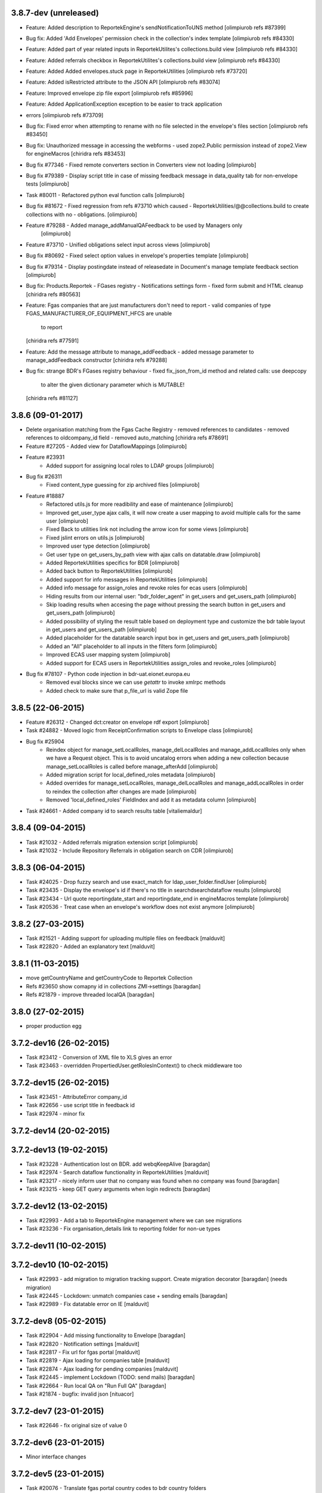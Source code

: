3.8.7-dev (unreleased)
----------------------
* Feature: Added description to ReportekEngine's sendNotificationToUNS method [olimpiurob refs #87399]
* Bug fix: Added 'Add Envelopes' permission check in the collection's index template [olimpiurob refs #84330]
* Feature: Added part of year related inputs in ReportekUtilites's collections.build view [olimpiurob refs #84330]
* Feature: Added referrals checkbox in ReportekUtilites's collections.build view [olimpiurob refs #84330]
* Feature: Added Added envelopes.stuck page in ReportekUtilities [olimpiurob refs #73720]
* Feature: Added isRestricted attribute to the JSON API [olimpiurob refs #83074]
* Feature: Improved envelope zip file export [olimpiurob refs #85996]
* Feature: Added ApplicationException exception to be easier to track application
* errors [olimpiurob refs #73709]
* Bug fix: Fixed error when attempting to rename with no file selected in the
  envelope's files section
  [olimpiurob refs #83450]

* Bug fix: Unauthorized message in accessing the webforms
  -  used zope2.Public permission instead of zope2.View
  for engineMacros
  [chiridra refs #83453]

* Bug fix #77346 - Fixed remote converters section in Converters view not loading [olimpiurob]

* Bug fix #79389 - Display script title in case of missing feedback message
  in data_quality tab for non-envelope tests [olimpiurob]

* Task #80011 - Refactored python eval function calls [olimpiurob]

* Bug fix #81672 - Fixed regression from refs #73710 which caused
  - ReportekUtilities/@@collections.build to create collections with no
  - obligations. [olimpiurob]

* Feature #79288 - Added manage_addManualQAFeedback to be used by Managers only
                   [olimpiurob]
* Feature #73710 - Unified obligations select input across views [olimpiurob]

* Bug fix #80692 - Fixed select option values in envelope's properties template [olimpiurob]

* Bug fix #79314 - Display postingdate instead of releasedate in Document's manage template feedback section [olimpiurob]

* Bug fix: Products.Reportek - FGases registry - Notifications settings form
  - fixed form submit and HTML cleanup
  [chiridra refs #80563]

* Feature: Fgas companies that are just manufacturers don't need to report
  - valid companies of type FGAS_MANUFACTURER_OF_EQUIPMENT_HFCS are unable
    to report
  [chiridra refs #77591]

* Feature: Add the message attribute to manage_addFeedback
  - added message parameter to manage_addFeedback constructor
  [chiridra refs #79288]

* Bug fix: strange BDR's FGases registry behaviour
  - fixed fix_json_from_id method and related calls: use deepcopy
    to alter the given dictionary parameter which is MUTABLE!
  [chiridra refs #81127]

3.8.6 (09-01-2017)
------------------
* Delete organisation matching from the Fgas Cache Registry
  - removed references to candidates
  - removed references to oldcompany_id field
  - removed auto_matching
  [chiridra refs #78691]

* Feature #27205 - Added view for DataflowMappings [olimpiurob]
* Feature #23931
    - Added support for assigning local roles to LDAP groups [olimpiurob]

* Bug fix #26311
    - Fixed content_type guessing for zip archived files [olimpiurob]
* Feature #18887
   - Refactored utils.js for more readibility and ease of maintenance [olimpiurob]
   - Improved get_user_type ajax calls, it will now create a user mapping
     to avoid multiple calls for the same user [olimpiurob]
   - Fixed Back to utilities link not including the arrow icon for some views [olimpiurob]
   - Fixed jslint errors on utils.js [olimpiurob]
   - Improved user type detection [olimpiurob]
   - Get user type on get_users_by_path view with ajax calls on datatable.draw
     [olimpiurob]
   - Added ReportekUtilities specifics for BDR [olimpiurob]
   - Added back button to ReportekUtilities [olimpiurob]
   - Added support for info messages in ReportekUtilities [olimpiurob]
   - Added info message for assign_roles and revoke roles for ecas users [olimpiurob]
   - Hiding results from our internal user: "bdr_folder_agent" in get_users and get_users_path
     [olimpiurob]
   - Skip loading results when accesing the page without pressing the search button in get_users and get_users_path
     [olimpiurob]
   - Added possibility of styling the result table based on deployment type and customize the bdr table layout in get_users and get_users_path
     [olimpiurob]
   - Added placeholder for the datatable search input box in get_users and get_users_path
     [olimpiurob]
   - Added an "All" placeholder to all inputs in the filters form [olimpiurob]
   - Improved ECAS user mapping system [olimpiurob]
   - Added support for ECAS users in ReportekUtilities assign_roles and revoke_roles
     [olimpiurob]

* Bug fix #78107 - Python code injection in bdr-uat.eionet.europa.eu
   - Removed eval blocks since we can use *getattr* to invoke xmlrpc methods
   - Added check to make sure that p_file_url is valid Zope file

3.8.5 (22-06-2015)
------------------
* Feature #26312 - Changed dct:creator on envelope rdf export [olimpiurob]
* Task #24882 - Moved logic from ReceiptConfirmation scripts to Envelope class [olimpiurob]
* Bug fix #25904
   - Reindex object for manage_setLocalRoles, manage_delLocalRoles
     and manage_addLocalRoles only when we have a Request object. This is to
     avoid uncatalog errors when adding a new collection because
     manage_setLocalRoles is called before manage_afterAdd [olimpiurob]
   - Added migration script for local_defined_roles metadata [olimpiurob]
   - Added overrides for manage_setLocalRoles, manage_delLocalRoles and
     manage_addLocalRoles in order to reindex the collection after changes
     are made [olimpiurob]
   - Removed 'local_defined_roles' FieldIndex and add it as metadata column
     [olimpiurob]
* Task #24661 - Added company id to search results table [vitaliemaldur]

3.8.4 (09-04-2015)
------------------
* Task #21032 - Added referrals migration extension script [olimpiurob]
* Task #21032 - Include Repository Referrals in obligation search on CDR [olimpiurob]

3.8.3 (06-04-2015)
------------------
* Task #24025 - Drop fuzzy search and use exact_match for ldap_user_folder.findUser [olimpiurob]
* Task #23435 - Display the envelope's id if there's no title in searchdsearchdataflow results [olimpiurob]
* Task #23434 - Url quote reportingdate_start and reportingdate_end in engineMacros template [olimpiurob]
* Task #20536 - Treat case when an envelope's workflow does not exist anymore [olimpiurob]

3.8.2 (27-03-2015)
------------------
* Task #21521 - Adding support for uploading multiple files on feedback [malduvit]
* Task #22820 - Added an explanatory text [malduvit]

3.8.1 (11-03-2015)
------------------
* move getCountryName and getCountryCode to Reportek Collection
* Refs #23650 show comapny id in collections ZMI->settings [baragdan]
* Refs #21879 - improve threaded localQA [baragdan]

3.8.0 (27-02-2015)
------------------
* proper production egg

3.7.2-dev16 (26-02-2015)
------------------------
* Task #23412 - Conversion of XML file to XLS gives an error
* Task #23463 - overridden PropertiedUser.getRolesInContext() to check middleware too

3.7.2-dev15 (26-02-2015)
------------------------
* Task #23451 - AttributeError company_id
* Task #22656 - use script title in feedback id
* Task #22974 - minor fix

3.7.2-dev14 (20-02-2015)
------------------------

3.7.2-dev13 (19-02-2015)
------------------------
* Task #23228 - Authentication lost on BDR. add webqKeepAlive [baragdan]
* Task #22974 - Search dataflow functionality in ReportekUtilities [malduvit]
* Task #23217 - nicely inform user that no company was found when no company was found [baragdan]
* Task #23215 - keep GET query arguments when login redirects [baragdan]

3.7.2-dev12 (13-02-2015)
------------------------
* Task #22993 - Add a tab to ReportekEngine management where we can see migrations
* Task #23236 - Fix organisation_details link to reporting folder for non-ue types

3.7.2-dev11 (10-02-2015)
------------------------

3.7.2-dev10 (10-02-2015)
------------------------
* Task #22993 - add migration to migration tracking support. Create migration decorator [baragdan] (needs migration)
* Task #22445 - Lockdown: unmatch companies case + sending emails [baragdan]
* Task #22989 - Fix datatable error on IE [malduvit]

3.7.2-dev8 (05-02-2015)
-----------------------
* Task #22904 - Add missing functionality to Envelope [baragdan]
* Task #22820 - Notification settings [malduvit]
* Task #22817 - Fix url for fgas portal [malduvit]
* Task #22819 - Ajax loading for companies table [malduvit]
* Task #22874 - Ajax loading for pending companies [malduvit]
* Task #22445 - implement Lockdown (TODO: send mails) [baragdan]
* Task #22664 - Run local QA on "Run Full QA" [baragdan]
* Task #21874 - bugfix: invalid json [nituacor]

3.7.2-dev7 (23-01-2015)
-----------------------
* Task #22646 - fix original size of value 0

3.7.2-dev6 (23-01-2015)
-----------------------
* Minor interface changes

3.7.2-dev5 (23-01-2015)
-----------------------
* Task #20076 - Translate fgas portal country codes to bdr country folders
* Imporve BDR messages content on pages involving Fgas Portal

3.7.2-dev4 (22-01-2015)
-----------------------
* Refs #21874 - ReportekAPI with get all released envelopes and other methods

3.7.2-dev3 (22-01-2015)
-----------------------
* Task #20076 - Fgas Portal integration [baragdan] (BDR only) {setup it in Data.fs}
* Task #20006 - Add support for CAS/eCAS auth for whoever needs it [baragdan] (BDR) {needs setup of Data.fs objects OR benign if unconfigured}
* Task #22376 - Moved build collections form from ReporekEngine to ReportekUtilities [malduvit]


3.7.2-dev2 (14-01-2015)
-----------------------
* Task #22404 - Workaround zope's inabillity to detect mime type while utf8 BOM present [baragdan]
* Task #22436 - Fix seek(0) on raw zip handler when normal, non raw read is used [baragdan]

3.7.2-dev1 (06-01-2015)
-----------------------
* Task #22312
    - Add more categories to ReportekUtilities

3.7.2-dev (05-01-2015)
----------------------
* Task 19360 - add 'deferred mode' to the compression of Report Documents [baragdan]
* better separation of deployments [baragdan]
* fixes for ReportekUtilities [malduvit]


3.7.1 (10-12-2014)
-------------------
* Task 3324
    - Fixed file upload in envelope [vitaliemaldur]
    - Fixed the id generation for the file [vitaliemaldur]
* Task 21521 - Simplified process of attaching multiple files to a feedback [olimpiurob]
* Task 20358:
    - Added the possiblity of changing the properties of the ReportekEngine
      xmlrpc methods from manage_properties view [olimpiurob]
    - Removed inheritance DataflowsManager and CountriesManager inheritance in
      the Collection class. The xmlrpc methods will be called from ReportekEngine [olimpiurob]
    - Fixed tests after migration [olimpiurob]
    - Minor changes to ReportekUtilities. [olimpiurob]
    - Added statistics and envelopes.autocomplete browser pages in
      views.zcml. [olimpiurob]
    - Changed assign_role functionality to add the new role instead of
      overwriting existing ones. [olimpiurob]
    - Changed revoke_roles functionality to add the possibility of individually
      select which roles to revoke. [olimpiurob]
    - Added functional tests for ReportekUtilities [olimpiurob]
* Task 20730 - Make zip upload much more faster by transplanting zipped content from zip container to gzip blob file [baragdan]

3.7.0 (16-10-2014)
-------------------
* Task 20730 - Add migration script to fix blob file sizes (requires migration) [baragdan]
* Task 21228 - Make CR ping robust towards concurrent pings for the same envelope and durable in case of zope restart [baragdan]
* Task 21377 - Make script for exporting all feedback urls that are manual and include email addresss [baragdan]
* Task 20730 - Fixed getZipInfo method not to crash when fed non-zip file [baragdan]
* Task 20561 - Fix the display of content_type for old, compression unaware Documents [baragdan]
* Task 20537 - Prevent empty obligation from showing in enevelopes obligations [baragdan]
* Task 19360 - Get rid of unreliable fs_path. Blobs can be  moved by zope so always compute the path (requires migration) [baragdan]
* Task 20500 - fix pingCR for local roles [nituacor]
* Task 19360 - Avoid decompressing and recompressing [baragdan]
* Task 19323 - Eliminate the unreleased gap between the envelope release and CR ping [baragdan]

3.6.17 (23-06-2014)
-------------------
* Task 19962 - Implemented functionality for allow to set the maximum size for QA script. [mironovi]

3.6.16 (19-06-2014)
-------------------
* Task 5992 - export only apps referenced by procs; also do path compare and report for apps [baragdan]
* Task 3312 - Fixed rebuild_catlog to include the dataflow mapping records [baragdan]

3.6.15 (18-06-2014)
-------------------
* Task 5992 - Fix and improve Import/Export of open dataflow processes [baragdan]
* Task 19856 - Fix Obligation list under envelope properties [baragdan]
* Task 3279 - Broaden the detection of xml mime type [baragdan]
* Task 17226 - Reject ambiguous schema locations [baragdan]

3.6.14 (2014-05-20)
-------------------
* Task 3312 - Refactor DataflowMappings [baragdan]
* Task 17579 - Envelope activities history show missing activities in red [baragdan]
* Task 19418 - RDF output has links url quoted [baragdan]
* Task 18960 - Reportek to split xmlSchema on space in RDF output [baragdan]
* Task 19323 - Implement ping/delete to the Content Registry [baragdan]
* Task 17109 - Implement a ping to the content registry (also pings subitems) [baragdan]

3.6.13 (2014-04-22)
-------------------
* Task 19353 - fix searchdataflow displaying search regardless of permissions
* Task 19310 - fix displaying of multiyear obligation in envelope overview [baragdan]

3.6.12 (2014-04-11)
-------------------
* Task 18707 - Fix receiving of remote conversion service results [baragdan]
* Task 17612 - Build_collections: improve error messages
* Task 17109 - Implement ping on enevlope release but not yet on revoke [baragdan]

3.6.11 (2014-03-13)
-------------------
* Task 17922 - Write size of uploaded file to event log [nituacor]

3.6.10 (2014-03-10)
-------------------
* Task 17979 - Fix yet another kind of blob path.

3.6.9 (2014-03-10)
------------------
* Task 17247 - Rerender feedback htmls. Update script to readd missing html. Prevent reportek.convertes/safe_html from removing i18n
* Task 17979 - Fix blob path when uploading new file

3.6.8 (2014-03-03)
------------------
* Task 18701 - Add url filed back to search form

3.6.7 (2014-02-28)
------------------
* Task 18521 - Fixed the expiration message on the envelope note page

3.6.6 (2014-02-26)
------------------
* Some fixes to DTML -> ZPT conversion. Fix the envelope overview automatic refresh.
* Task 18609 - Fix radio button labels on search form.

3.6.5 (2014-02-26)
------------------
* Task 17979 - Fix blob path computation

3.6.4 (2014-02-25)
------------------
* Task 18472 - Refactor search.
* Task 17979 - Add blob path in filesystem to manage document view
* adapted locales/update.sh script for buzzardNT staging deployment

3.6.3 (2014-01-27)
------------------
* Various fixes for a fresh, clean and up-to-date buildout
* Unified products BDR and CDR (based on buildout REPORTEK_DEPLOYMENT env var)
* Add multilanguage to Reportek

3.4 (2013-09-09)
----------------
* Remote converters use RESTful API
* Local QA script assignable to mime-type
* Remote REST Application (Art. 17)

3.3 (2013-06-17)
----------------
* Add globally_restricted_site flag in ReportekEngine (for BDR) [dincamih]
* Display mapping related messages when handling application files [dincamih]
* Implement Envelope.has_blocker_feedback REST API [dincamih]
* SVG workflow graph [dincamih]
* Add interface to retrieve feedback details [dincamih]
* Reimplement SHP converter [dincamih]
* Use REST API for remote conversions [dincamih]
* View for displaying local roles for user id [dincamih]
* Other minor fixes [dincamih]

3.2 (2013-02-01)
----------------
* Session-based mechanism to set and display system messages [moregale]
* Fix handling of large files (XML sniffing, zip download) [moregale]
* Fetch dataflow schema mappings from DD; edit and save the table in a single object [moregale]
* Replace TinyMCE with CKEditor [dincamih]
* Clean feedbacks and comments before saving [dincamih]
* Add description note for local conversion service [dincamih]

3.1.2 (2012-12-17)
------------------
* Add creator to the rdf response [dincamih]
* Add Build_collections (bulk creation of collections) [dincamih]
* Fix converters with extraparams [dincamih]
* Fix gml without background converters [dincamih]
* Bring back convertDocument for external calls compat. [dincamih]

3.1.1 (2012-11-23)
------------------
* Add apps migration deploy script [dincamih]
* Add UNS settings to ReportekEngine._properties [dincamih]
* Remove ReportekEngine.__setstate__ [dincamih]

3.1 (2012-11-21)
----------------
* Move envelope applications from '/' [dincamih]
* Local conversion service [dincamih]
* Convert using ApacheTika [dincamih]
* Require buildout flag to send UNS notifications [moregale]

3.0 (2012-08-31)
----------------
* Remove support for HTTP Range requests [moregale]
* Clean API for accessing a document's file content [moregale]
* For local scripts that need access to documents we create temporary
  files instead of providing paths to the original data store [moregale]
* Document storage reimplemented using ZODB BLOBs [moregale]
* Zip cache moved to ``${CLIENT_HOME}/zip_cache`` [moregale]
* New object type `File (Blob)` similar to OFS.Image.File [moregale]
* Feedback files stored as `File (Blob)` objects [moregale]
* Move search pages to disk [dincamih]

2.3 (2012-06-13)
----------------
* included update_catalog_indexes script in extras [nitaucor]
* included update_auth package in extras, see docstring of init [simiamih]
* Switch to distutils package structure. [moregale]
* Documentation generated with Sphinx. [roug, moregale]
* Remove Article 17 reporting from 2007. [bulanmir]
* Rewrite XML Schema sniffer, drop dependency on PyXML. [moregale]
* Change imports (CatalogAware; OFS events) to work on Zope 2.13. [moregale]
* Send email for errors caught by `error_log`. [moregale]

2.2
---
* Last version to be installed in Zope2 Products folder; compatible with
  Zope 2.9
